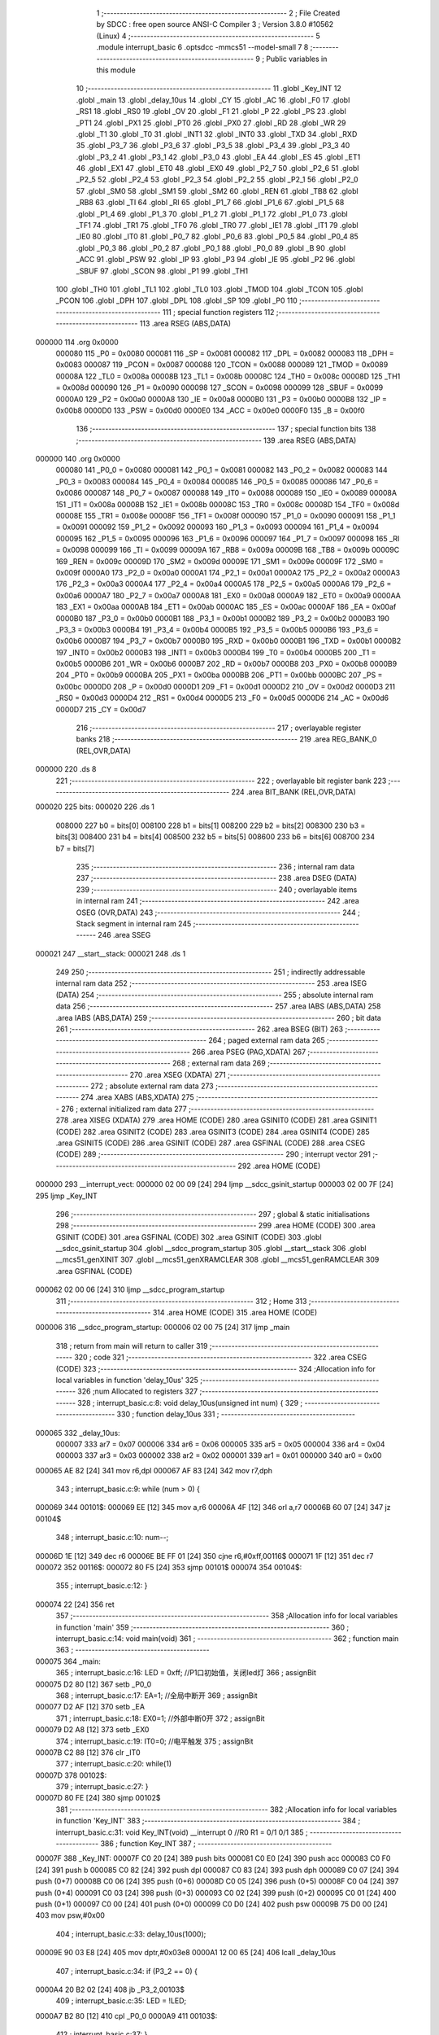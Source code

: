                                       1 ;--------------------------------------------------------
                                      2 ; File Created by SDCC : free open source ANSI-C Compiler
                                      3 ; Version 3.8.0 #10562 (Linux)
                                      4 ;--------------------------------------------------------
                                      5 	.module interrupt_basic
                                      6 	.optsdcc -mmcs51 --model-small
                                      7 	
                                      8 ;--------------------------------------------------------
                                      9 ; Public variables in this module
                                     10 ;--------------------------------------------------------
                                     11 	.globl _Key_INT
                                     12 	.globl _main
                                     13 	.globl _delay_10us
                                     14 	.globl _CY
                                     15 	.globl _AC
                                     16 	.globl _F0
                                     17 	.globl _RS1
                                     18 	.globl _RS0
                                     19 	.globl _OV
                                     20 	.globl _F1
                                     21 	.globl _P
                                     22 	.globl _PS
                                     23 	.globl _PT1
                                     24 	.globl _PX1
                                     25 	.globl _PT0
                                     26 	.globl _PX0
                                     27 	.globl _RD
                                     28 	.globl _WR
                                     29 	.globl _T1
                                     30 	.globl _T0
                                     31 	.globl _INT1
                                     32 	.globl _INT0
                                     33 	.globl _TXD
                                     34 	.globl _RXD
                                     35 	.globl _P3_7
                                     36 	.globl _P3_6
                                     37 	.globl _P3_5
                                     38 	.globl _P3_4
                                     39 	.globl _P3_3
                                     40 	.globl _P3_2
                                     41 	.globl _P3_1
                                     42 	.globl _P3_0
                                     43 	.globl _EA
                                     44 	.globl _ES
                                     45 	.globl _ET1
                                     46 	.globl _EX1
                                     47 	.globl _ET0
                                     48 	.globl _EX0
                                     49 	.globl _P2_7
                                     50 	.globl _P2_6
                                     51 	.globl _P2_5
                                     52 	.globl _P2_4
                                     53 	.globl _P2_3
                                     54 	.globl _P2_2
                                     55 	.globl _P2_1
                                     56 	.globl _P2_0
                                     57 	.globl _SM0
                                     58 	.globl _SM1
                                     59 	.globl _SM2
                                     60 	.globl _REN
                                     61 	.globl _TB8
                                     62 	.globl _RB8
                                     63 	.globl _TI
                                     64 	.globl _RI
                                     65 	.globl _P1_7
                                     66 	.globl _P1_6
                                     67 	.globl _P1_5
                                     68 	.globl _P1_4
                                     69 	.globl _P1_3
                                     70 	.globl _P1_2
                                     71 	.globl _P1_1
                                     72 	.globl _P1_0
                                     73 	.globl _TF1
                                     74 	.globl _TR1
                                     75 	.globl _TF0
                                     76 	.globl _TR0
                                     77 	.globl _IE1
                                     78 	.globl _IT1
                                     79 	.globl _IE0
                                     80 	.globl _IT0
                                     81 	.globl _P0_7
                                     82 	.globl _P0_6
                                     83 	.globl _P0_5
                                     84 	.globl _P0_4
                                     85 	.globl _P0_3
                                     86 	.globl _P0_2
                                     87 	.globl _P0_1
                                     88 	.globl _P0_0
                                     89 	.globl _B
                                     90 	.globl _ACC
                                     91 	.globl _PSW
                                     92 	.globl _IP
                                     93 	.globl _P3
                                     94 	.globl _IE
                                     95 	.globl _P2
                                     96 	.globl _SBUF
                                     97 	.globl _SCON
                                     98 	.globl _P1
                                     99 	.globl _TH1
                                    100 	.globl _TH0
                                    101 	.globl _TL1
                                    102 	.globl _TL0
                                    103 	.globl _TMOD
                                    104 	.globl _TCON
                                    105 	.globl _PCON
                                    106 	.globl _DPH
                                    107 	.globl _DPL
                                    108 	.globl _SP
                                    109 	.globl _P0
                                    110 ;--------------------------------------------------------
                                    111 ; special function registers
                                    112 ;--------------------------------------------------------
                                    113 	.area RSEG    (ABS,DATA)
      000000                        114 	.org 0x0000
                           000080   115 _P0	=	0x0080
                           000081   116 _SP	=	0x0081
                           000082   117 _DPL	=	0x0082
                           000083   118 _DPH	=	0x0083
                           000087   119 _PCON	=	0x0087
                           000088   120 _TCON	=	0x0088
                           000089   121 _TMOD	=	0x0089
                           00008A   122 _TL0	=	0x008a
                           00008B   123 _TL1	=	0x008b
                           00008C   124 _TH0	=	0x008c
                           00008D   125 _TH1	=	0x008d
                           000090   126 _P1	=	0x0090
                           000098   127 _SCON	=	0x0098
                           000099   128 _SBUF	=	0x0099
                           0000A0   129 _P2	=	0x00a0
                           0000A8   130 _IE	=	0x00a8
                           0000B0   131 _P3	=	0x00b0
                           0000B8   132 _IP	=	0x00b8
                           0000D0   133 _PSW	=	0x00d0
                           0000E0   134 _ACC	=	0x00e0
                           0000F0   135 _B	=	0x00f0
                                    136 ;--------------------------------------------------------
                                    137 ; special function bits
                                    138 ;--------------------------------------------------------
                                    139 	.area RSEG    (ABS,DATA)
      000000                        140 	.org 0x0000
                           000080   141 _P0_0	=	0x0080
                           000081   142 _P0_1	=	0x0081
                           000082   143 _P0_2	=	0x0082
                           000083   144 _P0_3	=	0x0083
                           000084   145 _P0_4	=	0x0084
                           000085   146 _P0_5	=	0x0085
                           000086   147 _P0_6	=	0x0086
                           000087   148 _P0_7	=	0x0087
                           000088   149 _IT0	=	0x0088
                           000089   150 _IE0	=	0x0089
                           00008A   151 _IT1	=	0x008a
                           00008B   152 _IE1	=	0x008b
                           00008C   153 _TR0	=	0x008c
                           00008D   154 _TF0	=	0x008d
                           00008E   155 _TR1	=	0x008e
                           00008F   156 _TF1	=	0x008f
                           000090   157 _P1_0	=	0x0090
                           000091   158 _P1_1	=	0x0091
                           000092   159 _P1_2	=	0x0092
                           000093   160 _P1_3	=	0x0093
                           000094   161 _P1_4	=	0x0094
                           000095   162 _P1_5	=	0x0095
                           000096   163 _P1_6	=	0x0096
                           000097   164 _P1_7	=	0x0097
                           000098   165 _RI	=	0x0098
                           000099   166 _TI	=	0x0099
                           00009A   167 _RB8	=	0x009a
                           00009B   168 _TB8	=	0x009b
                           00009C   169 _REN	=	0x009c
                           00009D   170 _SM2	=	0x009d
                           00009E   171 _SM1	=	0x009e
                           00009F   172 _SM0	=	0x009f
                           0000A0   173 _P2_0	=	0x00a0
                           0000A1   174 _P2_1	=	0x00a1
                           0000A2   175 _P2_2	=	0x00a2
                           0000A3   176 _P2_3	=	0x00a3
                           0000A4   177 _P2_4	=	0x00a4
                           0000A5   178 _P2_5	=	0x00a5
                           0000A6   179 _P2_6	=	0x00a6
                           0000A7   180 _P2_7	=	0x00a7
                           0000A8   181 _EX0	=	0x00a8
                           0000A9   182 _ET0	=	0x00a9
                           0000AA   183 _EX1	=	0x00aa
                           0000AB   184 _ET1	=	0x00ab
                           0000AC   185 _ES	=	0x00ac
                           0000AF   186 _EA	=	0x00af
                           0000B0   187 _P3_0	=	0x00b0
                           0000B1   188 _P3_1	=	0x00b1
                           0000B2   189 _P3_2	=	0x00b2
                           0000B3   190 _P3_3	=	0x00b3
                           0000B4   191 _P3_4	=	0x00b4
                           0000B5   192 _P3_5	=	0x00b5
                           0000B6   193 _P3_6	=	0x00b6
                           0000B7   194 _P3_7	=	0x00b7
                           0000B0   195 _RXD	=	0x00b0
                           0000B1   196 _TXD	=	0x00b1
                           0000B2   197 _INT0	=	0x00b2
                           0000B3   198 _INT1	=	0x00b3
                           0000B4   199 _T0	=	0x00b4
                           0000B5   200 _T1	=	0x00b5
                           0000B6   201 _WR	=	0x00b6
                           0000B7   202 _RD	=	0x00b7
                           0000B8   203 _PX0	=	0x00b8
                           0000B9   204 _PT0	=	0x00b9
                           0000BA   205 _PX1	=	0x00ba
                           0000BB   206 _PT1	=	0x00bb
                           0000BC   207 _PS	=	0x00bc
                           0000D0   208 _P	=	0x00d0
                           0000D1   209 _F1	=	0x00d1
                           0000D2   210 _OV	=	0x00d2
                           0000D3   211 _RS0	=	0x00d3
                           0000D4   212 _RS1	=	0x00d4
                           0000D5   213 _F0	=	0x00d5
                           0000D6   214 _AC	=	0x00d6
                           0000D7   215 _CY	=	0x00d7
                                    216 ;--------------------------------------------------------
                                    217 ; overlayable register banks
                                    218 ;--------------------------------------------------------
                                    219 	.area REG_BANK_0	(REL,OVR,DATA)
      000000                        220 	.ds 8
                                    221 ;--------------------------------------------------------
                                    222 ; overlayable bit register bank
                                    223 ;--------------------------------------------------------
                                    224 	.area BIT_BANK	(REL,OVR,DATA)
      000020                        225 bits:
      000020                        226 	.ds 1
                           008000   227 	b0 = bits[0]
                           008100   228 	b1 = bits[1]
                           008200   229 	b2 = bits[2]
                           008300   230 	b3 = bits[3]
                           008400   231 	b4 = bits[4]
                           008500   232 	b5 = bits[5]
                           008600   233 	b6 = bits[6]
                           008700   234 	b7 = bits[7]
                                    235 ;--------------------------------------------------------
                                    236 ; internal ram data
                                    237 ;--------------------------------------------------------
                                    238 	.area DSEG    (DATA)
                                    239 ;--------------------------------------------------------
                                    240 ; overlayable items in internal ram 
                                    241 ;--------------------------------------------------------
                                    242 	.area	OSEG    (OVR,DATA)
                                    243 ;--------------------------------------------------------
                                    244 ; Stack segment in internal ram 
                                    245 ;--------------------------------------------------------
                                    246 	.area	SSEG
      000021                        247 __start__stack:
      000021                        248 	.ds	1
                                    249 
                                    250 ;--------------------------------------------------------
                                    251 ; indirectly addressable internal ram data
                                    252 ;--------------------------------------------------------
                                    253 	.area ISEG    (DATA)
                                    254 ;--------------------------------------------------------
                                    255 ; absolute internal ram data
                                    256 ;--------------------------------------------------------
                                    257 	.area IABS    (ABS,DATA)
                                    258 	.area IABS    (ABS,DATA)
                                    259 ;--------------------------------------------------------
                                    260 ; bit data
                                    261 ;--------------------------------------------------------
                                    262 	.area BSEG    (BIT)
                                    263 ;--------------------------------------------------------
                                    264 ; paged external ram data
                                    265 ;--------------------------------------------------------
                                    266 	.area PSEG    (PAG,XDATA)
                                    267 ;--------------------------------------------------------
                                    268 ; external ram data
                                    269 ;--------------------------------------------------------
                                    270 	.area XSEG    (XDATA)
                                    271 ;--------------------------------------------------------
                                    272 ; absolute external ram data
                                    273 ;--------------------------------------------------------
                                    274 	.area XABS    (ABS,XDATA)
                                    275 ;--------------------------------------------------------
                                    276 ; external initialized ram data
                                    277 ;--------------------------------------------------------
                                    278 	.area XISEG   (XDATA)
                                    279 	.area HOME    (CODE)
                                    280 	.area GSINIT0 (CODE)
                                    281 	.area GSINIT1 (CODE)
                                    282 	.area GSINIT2 (CODE)
                                    283 	.area GSINIT3 (CODE)
                                    284 	.area GSINIT4 (CODE)
                                    285 	.area GSINIT5 (CODE)
                                    286 	.area GSINIT  (CODE)
                                    287 	.area GSFINAL (CODE)
                                    288 	.area CSEG    (CODE)
                                    289 ;--------------------------------------------------------
                                    290 ; interrupt vector 
                                    291 ;--------------------------------------------------------
                                    292 	.area HOME    (CODE)
      000000                        293 __interrupt_vect:
      000000 02 00 09         [24]  294 	ljmp	__sdcc_gsinit_startup
      000003 02 00 7F         [24]  295 	ljmp	_Key_INT
                                    296 ;--------------------------------------------------------
                                    297 ; global & static initialisations
                                    298 ;--------------------------------------------------------
                                    299 	.area HOME    (CODE)
                                    300 	.area GSINIT  (CODE)
                                    301 	.area GSFINAL (CODE)
                                    302 	.area GSINIT  (CODE)
                                    303 	.globl __sdcc_gsinit_startup
                                    304 	.globl __sdcc_program_startup
                                    305 	.globl __start__stack
                                    306 	.globl __mcs51_genXINIT
                                    307 	.globl __mcs51_genXRAMCLEAR
                                    308 	.globl __mcs51_genRAMCLEAR
                                    309 	.area GSFINAL (CODE)
      000062 02 00 06         [24]  310 	ljmp	__sdcc_program_startup
                                    311 ;--------------------------------------------------------
                                    312 ; Home
                                    313 ;--------------------------------------------------------
                                    314 	.area HOME    (CODE)
                                    315 	.area HOME    (CODE)
      000006                        316 __sdcc_program_startup:
      000006 02 00 75         [24]  317 	ljmp	_main
                                    318 ;	return from main will return to caller
                                    319 ;--------------------------------------------------------
                                    320 ; code
                                    321 ;--------------------------------------------------------
                                    322 	.area CSEG    (CODE)
                                    323 ;------------------------------------------------------------
                                    324 ;Allocation info for local variables in function 'delay_10us'
                                    325 ;------------------------------------------------------------
                                    326 ;num                       Allocated to registers 
                                    327 ;------------------------------------------------------------
                                    328 ;	interrupt_basic.c:8: void delay_10us(unsigned int num) {
                                    329 ;	-----------------------------------------
                                    330 ;	 function delay_10us
                                    331 ;	-----------------------------------------
      000065                        332 _delay_10us:
                           000007   333 	ar7 = 0x07
                           000006   334 	ar6 = 0x06
                           000005   335 	ar5 = 0x05
                           000004   336 	ar4 = 0x04
                           000003   337 	ar3 = 0x03
                           000002   338 	ar2 = 0x02
                           000001   339 	ar1 = 0x01
                           000000   340 	ar0 = 0x00
      000065 AE 82            [24]  341 	mov	r6,dpl
      000067 AF 83            [24]  342 	mov	r7,dph
                                    343 ;	interrupt_basic.c:9: while (num > 0) {
      000069                        344 00101$:
      000069 EE               [12]  345 	mov	a,r6
      00006A 4F               [12]  346 	orl	a,r7
      00006B 60 07            [24]  347 	jz	00104$
                                    348 ;	interrupt_basic.c:10: num--;
      00006D 1E               [12]  349 	dec	r6
      00006E BE FF 01         [24]  350 	cjne	r6,#0xff,00116$
      000071 1F               [12]  351 	dec	r7
      000072                        352 00116$:
      000072 80 F5            [24]  353 	sjmp	00101$
      000074                        354 00104$:
                                    355 ;	interrupt_basic.c:12: }
      000074 22               [24]  356 	ret
                                    357 ;------------------------------------------------------------
                                    358 ;Allocation info for local variables in function 'main'
                                    359 ;------------------------------------------------------------
                                    360 ;	interrupt_basic.c:14: void main(void)
                                    361 ;	-----------------------------------------
                                    362 ;	 function main
                                    363 ;	-----------------------------------------
      000075                        364 _main:
                                    365 ;	interrupt_basic.c:16: LED = 0xff;       //P1口初始值，关闭led灯
                                    366 ;	assignBit
      000075 D2 80            [12]  367 	setb	_P0_0
                                    368 ;	interrupt_basic.c:17: EA=1;          //全局中断开
                                    369 ;	assignBit
      000077 D2 AF            [12]  370 	setb	_EA
                                    371 ;	interrupt_basic.c:18: EX0=1;         //外部中断0开
                                    372 ;	assignBit
      000079 D2 A8            [12]  373 	setb	_EX0
                                    374 ;	interrupt_basic.c:19: IT0=0;         //电平触发
                                    375 ;	assignBit
      00007B C2 88            [12]  376 	clr	_IT0
                                    377 ;	interrupt_basic.c:20: while(1)
      00007D                        378 00102$:
                                    379 ;	interrupt_basic.c:27: }
      00007D 80 FE            [24]  380 	sjmp	00102$
                                    381 ;------------------------------------------------------------
                                    382 ;Allocation info for local variables in function 'Key_INT'
                                    383 ;------------------------------------------------------------
                                    384 ;	interrupt_basic.c:31: void Key_INT(void) __interrupt 0 //R0 R1 =  0/1   0/1
                                    385 ;	-----------------------------------------
                                    386 ;	 function Key_INT
                                    387 ;	-----------------------------------------
      00007F                        388 _Key_INT:
      00007F C0 20            [24]  389 	push	bits
      000081 C0 E0            [24]  390 	push	acc
      000083 C0 F0            [24]  391 	push	b
      000085 C0 82            [24]  392 	push	dpl
      000087 C0 83            [24]  393 	push	dph
      000089 C0 07            [24]  394 	push	(0+7)
      00008B C0 06            [24]  395 	push	(0+6)
      00008D C0 05            [24]  396 	push	(0+5)
      00008F C0 04            [24]  397 	push	(0+4)
      000091 C0 03            [24]  398 	push	(0+3)
      000093 C0 02            [24]  399 	push	(0+2)
      000095 C0 01            [24]  400 	push	(0+1)
      000097 C0 00            [24]  401 	push	(0+0)
      000099 C0 D0            [24]  402 	push	psw
      00009B 75 D0 00         [24]  403 	mov	psw,#0x00
                                    404 ;	interrupt_basic.c:33: delay_10us(1000);
      00009E 90 03 E8         [24]  405 	mov	dptr,#0x03e8
      0000A1 12 00 65         [24]  406 	lcall	_delay_10us
                                    407 ;	interrupt_basic.c:34: if (P3_2 == 0) {
      0000A4 20 B2 02         [24]  408 	jb	_P3_2,00103$
                                    409 ;	interrupt_basic.c:35: LED = !LED;
      0000A7 B2 80            [12]  410 	cpl	_P0_0
      0000A9                        411 00103$:
                                    412 ;	interrupt_basic.c:37: }
      0000A9 D0 D0            [24]  413 	pop	psw
      0000AB D0 00            [24]  414 	pop	(0+0)
      0000AD D0 01            [24]  415 	pop	(0+1)
      0000AF D0 02            [24]  416 	pop	(0+2)
      0000B1 D0 03            [24]  417 	pop	(0+3)
      0000B3 D0 04            [24]  418 	pop	(0+4)
      0000B5 D0 05            [24]  419 	pop	(0+5)
      0000B7 D0 06            [24]  420 	pop	(0+6)
      0000B9 D0 07            [24]  421 	pop	(0+7)
      0000BB D0 83            [24]  422 	pop	dph
      0000BD D0 82            [24]  423 	pop	dpl
      0000BF D0 F0            [24]  424 	pop	b
      0000C1 D0 E0            [24]  425 	pop	acc
      0000C3 D0 20            [24]  426 	pop	bits
      0000C5 32               [24]  427 	reti
                                    428 	.area CSEG    (CODE)
                                    429 	.area CONST   (CODE)
                                    430 	.area XINIT   (CODE)
                                    431 	.area CABS    (ABS,CODE)
